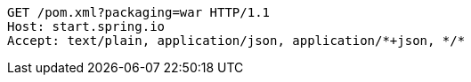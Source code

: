 [source,http,options="nowrap"]
----
GET /pom.xml?packaging=war HTTP/1.1
Host: start.spring.io
Accept: text/plain, application/json, application/*+json, */*

----